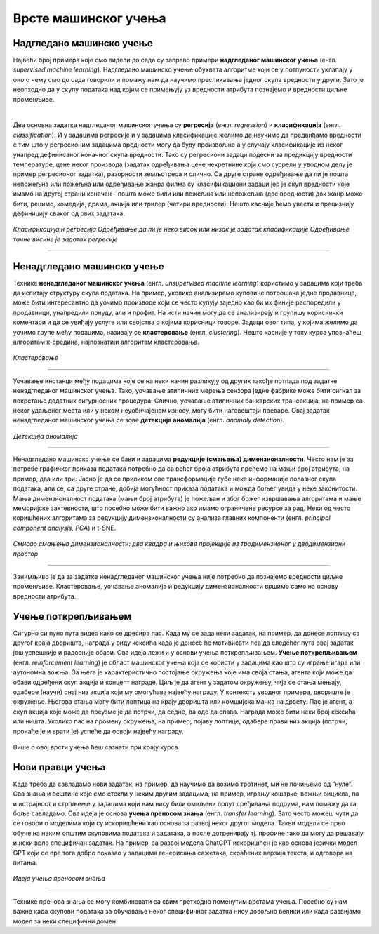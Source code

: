 Врсте машинског учења
=====================

.. infonote::

 У овој лекцији ћемо увести основне врсте машинског учења: надгледано машинско учење, ненадгледано машинско учење и учење поткрепљивањем. 
 Све оне се крију иза задатака као што су предвиђање падавина, препорука филмова за гледање или играња игрица. О свакој од ових области ће бити више речи у 
 наставку курса. Говорићемо и о неким актуелним правцима истраживања као што је учење преносом знања. 

Надгледано машинско учење
~~~~~~~~~~~~~~~~~~~~~~~~~

Највећи број примера које смо видели до сада су заправо примери **надгледаног машинског учења** (енгл. *supervised machine learning*). Надгледано машинско 
учење обухвата алгоритме који се у потпуности уклапају у оно о чему смо до сада говорили и помажу нам да научимо пресликавања једног скупа вредности у други. 
Зато је неопходно да у скупу података над којим се примењују уз вредности атрибута познајемо и вредности циљне променљиве. 

|

Два основна задатка надгледаног машинског учења су **регресија** (енгл. *regression*) и **класификација** (енгл. *classification*). И у задацима регресије и у задацима класификације желимо да научимо да 
предвиђамо вредности с тим што у регресионим задацима вредности могу да буду произвољне а у случају класификације из неког унапред дефинисаног коначног 
скупа вредности. Тако су регресиони задаци подесни за предикцију вредности температуре, цене неког производа (задатак одређивања цене некретнине који смо 
сусрели у уводном делу је пример регресионог задатка), разорности земљотреса и слично. Са друге стране одређивање да ли је пошта непожељна или пожељна или 
одређивање жанра филма су класификациони задаци јер је скуп вредности које имамо на другој страни коначан - пошта може били или пожељна или непожељна 
(две вредности) док жанр може бити, рецимо, комедија, драма, акција или трилер (четири вредности). Нешто касније ћемо увести и прецизнију дефиницију сваког 
од ових задатака. 


.. figure:: ../../_images/vmu1.png
    :width: 600
    :align: center

*Класификација и регресија*
*Одређивање да ли је неко висок или низак је задатак класификације*
*Одређивање тачне висине је задатак регресије*

-------


Ненадгледано машинско учење
~~~~~~~~~~~~~~~~~~~~~~~~~~~

Технике **ненадгледаног машинског учења** (енгл. *unsupervised machine learning*) користимо у задацима који треба да испитају структуру скупа података. 
На пример, уколико анализирамо куповине потрошача једне продавнице, може бити интересантно да уочимо производе који се често купују заједно као би их 
финије распоредили у продавници, унапредили понуду, али и профит. На исти начин могу да се анализирају и групишу кориснички коментари и да се увиђају 
услуге или својства о којима корисници говоре. Задаци овог типа, у којима желимо да уочимо групе међу подацима, називају се **кластеровање** (енгл. *clustering*). Нешто касније у 
току курса упознаћеш алгоритам к-средина, најпознатији алгоритам кластеровања.

.. figure:: ../../_images/vmu2.png
    :width: 600
    :align: center

*Кластеровање*

-------

Уочавање инстанци међу подацима које се на неки начин разликују од других такође потпада под задатке ненадгледаног машинског учења. Тако, уочавање атипичних 
мерења сензора једне фабрике може бити сигнал за покретање додатних сигурносних процедура. Слично, уочавање атипичних банкарских трансакција, на пример са 
неког удаљеног места или у неком неуобичајеном износу, могу бити наговештаји преваре. Овај задатак ненадгледаног машинског учења се зове **детекција аномалија** (енгл. *anomaly detection*).

.. figure:: ../../_images/vmu3.png
    :width: 300
    :align: center

*Детекција аномалија*

-------

Ненадгледано машинско учење се бави и задацима **редукције (смањења) димензионалности**. Често нам је за потребе графичког приказа података потребно да са већег 
броја атрибута пређемо на мањи број атрибута, на пример, два или три. Јасно је да се приликом ове трансформације губе неке информације полазног скупа података, 
али се, са друге стране, добија могућност приказа података и можда бољег увида у неке законитости. Мања димензионалност података (мањи број атрибута) је 
пожељан и због бржег извршавања алгоритама и мање меморијске захтевности, што посебно може бити важно ако имамо ограничене ресурсе за рад. Неки од често 
коришћених алгоритама за редукцију димензионалности су анализа главних компоненти (енгл. *principal component analysis, PCA*) и t-SNE. 

.. figure:: ../../_images/vmu4.png
    :width: 780
    :align: center

*Смисао смањења димензионалности: два квадра и њихове пројекције из тродимензионог у дводимензиони простор*

-------

Занимљиво је да за задатке ненадгледаног машинског учења није потребно да познајемо вредности циљне променљиве. Кластеровање, уочавање аномалија и редукцију 
димензионалности вршимо само на основу вредности атрибута. 

Учење поткрепљивањем
~~~~~~~~~~~~~~~~~~~~

Сигурно си пуно пута видео како се дресира пас. Када му се зада неки задатак, на пример, да донесе лоптицу са другог краја дворишта, награда у виду кексића 
када је донесе ће мотивисати пса да следећег пута овај задатак још успешније и радосније обави. Ова идеја лежи и у основи учења поткрепљивањем. **Учење 
поткрепљивањем** (енгл.  *reinforcement learning*) је област машинског учења која се користи у задацима као што су играње игара или аутономна вожња. За њега 
је карактеристично постојање окружења које има своја стања, агента који може да обави одређени скуп акција и концепт награде. Циљ је да агент у задатом 
окружењу, чија се стања мењају, одабере (научи) онај низ акција који му омогућава највећу награду. У контексту уводног примера, двориште је окружење. 
Његова стања могу бити лоптица на крају дворишта или комшијска мачка на дрвету.  Пас је агент, а скуп акција које може да преузме је да потрчи, да седне, 
да оде да спава. Награда може бити неки број кексића или ништа. Уколико пас на промену окружења, на пример, појаву лоптице, одабере прави низ акција 
(потрчи, пронађе је и врати је) успеће да освоји највећу награду. 

.. figure:: ../../_images/vmu5.png
    :width: 400
    :align: center


Више о овој врсти учења ћеш сазнати при крају курса. 

Нови правци учења 
~~~~~~~~~~~~~~~~~

Када треба да савладамо нови задатак, на пример, да научимо да возимо тротинет, ми не почињемо од ”нуле”. Сва знања и вештине које смо стекли у неким 
другим задацима, на пример, игрању кошарке, вожњи бицикла, па и истрајност и стрпљење у задацима који нам нису били омиљени попут сређивања подрума, 
нам помажу да га боље савладамо. Ова идеја је основа **учења преносом знања** (енгл. *transfer learning*). Зато често можеш чути да се говори о моделима који 
су искоришћени као основа за развој неког другог модела. Такви модели се прво обуче на неким општим скуповима података и задатака, а после дотренирају тј. 
профине тако да могу да решавају и неки врло специфичан задатак. На пример, за развој модела ChatGPT искоришћен је као основа језички модел GPT који се пре 
тога добро показао у задацима генерисања сажетака, скраћених верзија текста, и одговора на питања. 

.. figure:: ../../_images/vmu6.png
    :width: 600
    :align: center

*Идеја учења преносом знања*

-------

Технике преноса знања се могу комбиновати са свим претходно поменутим врстама учења. Посебно су нам важне када скупови података за обучавање неког специфичног 
задатка нису довољно велики или када развијамо модел за неки специфични домен. 



